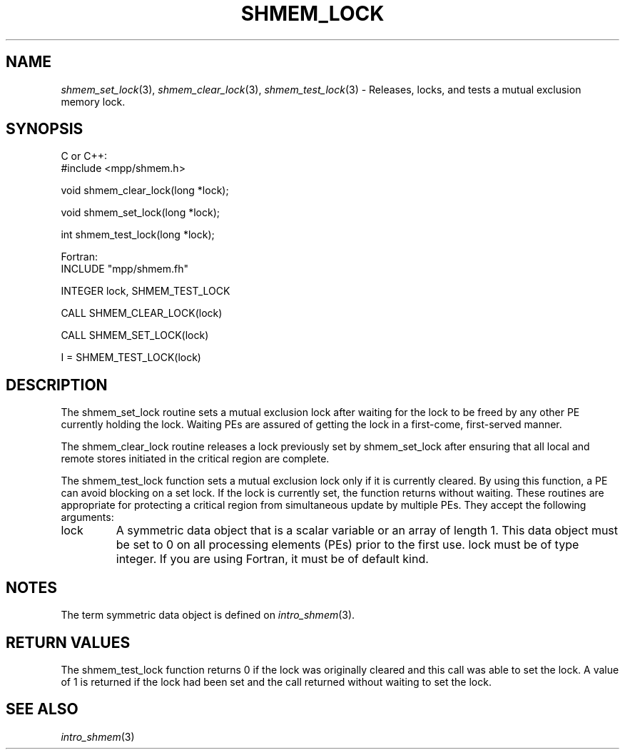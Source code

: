 .\" -*- nroff -*-
.\" Copyright (c) 2015      University of Houston.  All rights reserved.
.\" Copyright (c) 2015      Mellanox Technologies, Inc.
.\" $COPYRIGHT$
.de Vb
.ft CW
.nf
..
.de Ve
.ft R

.fi
..
.TH "SHMEM\\_LOCK" "3" "Dec 19, 2016" "1.10.5" "Open MPI"
.SH NAME

\fIshmem_set_lock\fP(3),
\fIshmem_clear_lock\fP(3),
\fIshmem_test_lock\fP(3)
\- Releases, locks, and tests a mutual exclusion memory lock.
.SH SYNOPSIS

C or C++:
.Vb
#include <mpp/shmem.h>

void shmem_clear_lock(long *lock);

void shmem_set_lock(long *lock);

int shmem_test_lock(long *lock);
.Ve
Fortran:
.Vb
INCLUDE "mpp/shmem.fh"

INTEGER lock, SHMEM_TEST_LOCK

CALL SHMEM_CLEAR_LOCK(lock)

CALL SHMEM_SET_LOCK(lock)

I = SHMEM_TEST_LOCK(lock)
.Ve
.SH DESCRIPTION

The shmem_set_lock routine sets a mutual exclusion lock after waiting for the lock to be
freed by any other PE currently holding the lock. Waiting PEs are assured of getting the lock
in a first\-come, first\-served manner.
.PP
The shmem_clear_lock routine releases a lock previously set by shmem_set_lock after
ensuring that all local and remote stores initiated in the critical region are complete.
.PP
The shmem_test_lock function sets a mutual exclusion lock only if it is currently cleared.
By using this function, a PE can avoid blocking on a set lock. If the lock is currently set, the
function returns without waiting.
These routines are appropriate for protecting a critical region from simultaneous update by
multiple PEs.
They accept the following arguments:
.TP
lock
A symmetric data object that is a scalar variable or an array of length 1. This
data object must be set to 0 on all processing elements (PEs) prior to the first use. lock must
be of type integer. If you are using Fortran, it must be of default kind.
.PP
.SH NOTES

The term symmetric data object is defined on \fIintro_shmem\fP(3)\&.
.PP
.SH RETURN VALUES

The shmem_test_lock function returns 0 if the lock was originally cleared and this call
was able to set the lock. A value of 1 is returned if the lock had been set and the call returned
without waiting to set the lock.
.PP
.SH SEE ALSO

\fIintro_shmem\fP(3)
